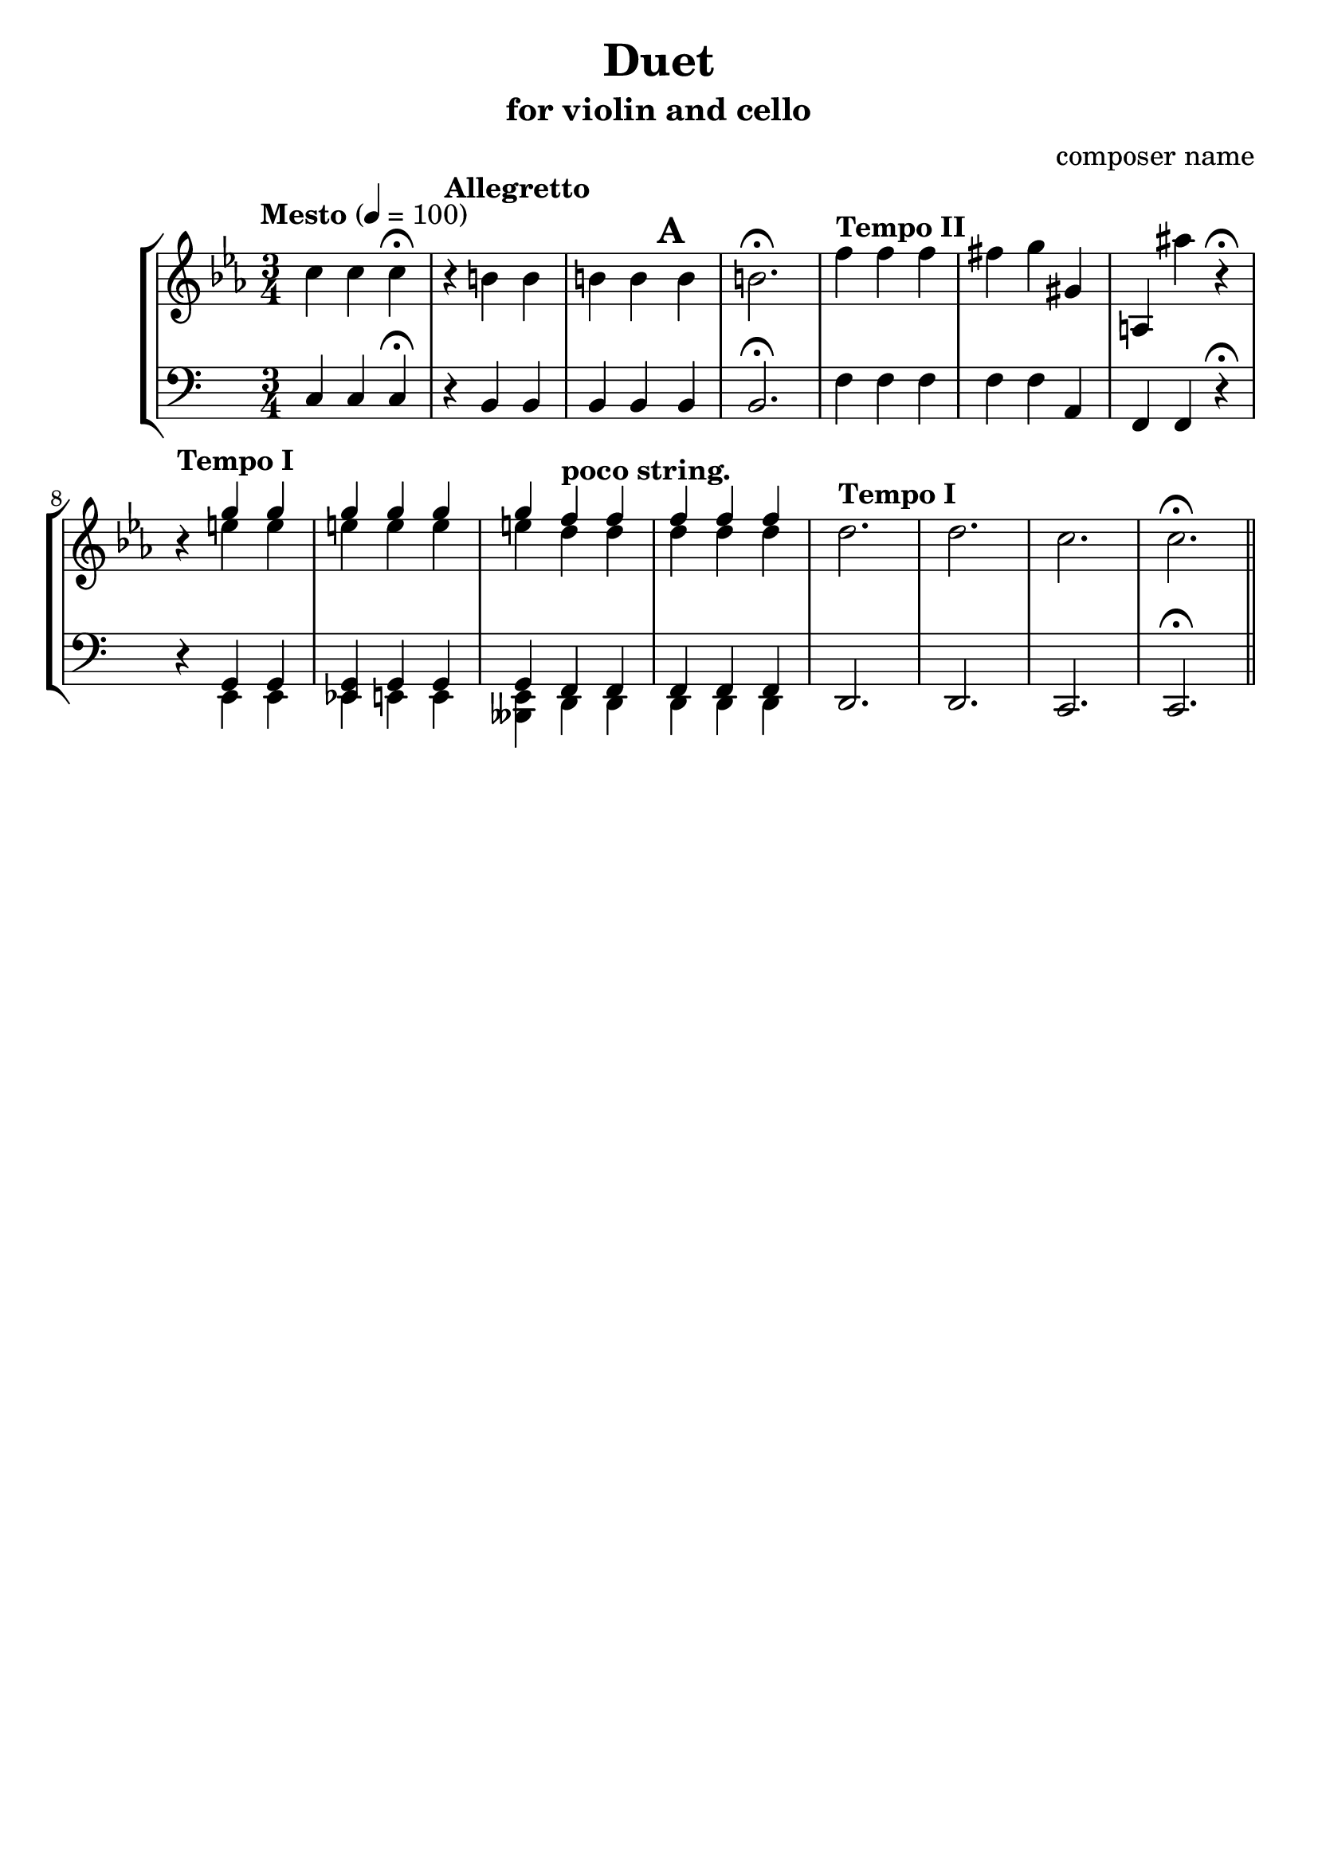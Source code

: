 %{
Title: Duet
Composer: composer name
Instr.: vn + vc
%}

\header{
	title = "Duet"
	subtitle = "for violin and cello"
	composer = "composer name"
	tagline = ##f
}

#(set-global-staff-size 23) %{ default == 18 %}
#(ly:set-option 'point-and-click #f)

\score{

\new StaffGroup

	<<

	%{ Violin %}
	\new Staff {
		\clef treble

		\tempo "Mesto" 4 = 100
		\relative c''{
		\key c \minor
		\time 3/4 c4 c c\fermata
		\tempo "Allegretto"
		r b b b b b b2.\fermata
		\tempo "Tempo II"
    f'4 f f fis g gis, a, ais'' r\fermata
		\tempo "Tempo I"
		r4
		<<
			{ g g g g g g \tempo "poco string." f f f f f } \\
			    {e e e e e e d d d d d }
		>>
		\tempo "Tempo I"
		d2. d c c\fermata \bar "||"
		}

	}

	%{ Tuba %}
	\new Staff {
		\clef bass

		\relative c{
		\time 3/4 c4 c c\fermata
		\tempo "Allegretto"
		r b b b b\mark \default b b2.\fermata
		\tempo "Tempo II"
    f'4 f f f f a, f f r\fermata
		\tempo "Tempo I"
		r4
		<<
			{ g g <g es> g g g \tempo "poco string." f f f f f } \\
			    {e e e e e <e beses> d d d d d }
		>>
		\tempo "Tempo I"
		d2. d c c\fermata \bar "||"
		}
  }
	>>
}
\version "2.10.0"  % necessary for upgrading to future LilyPond versions.
